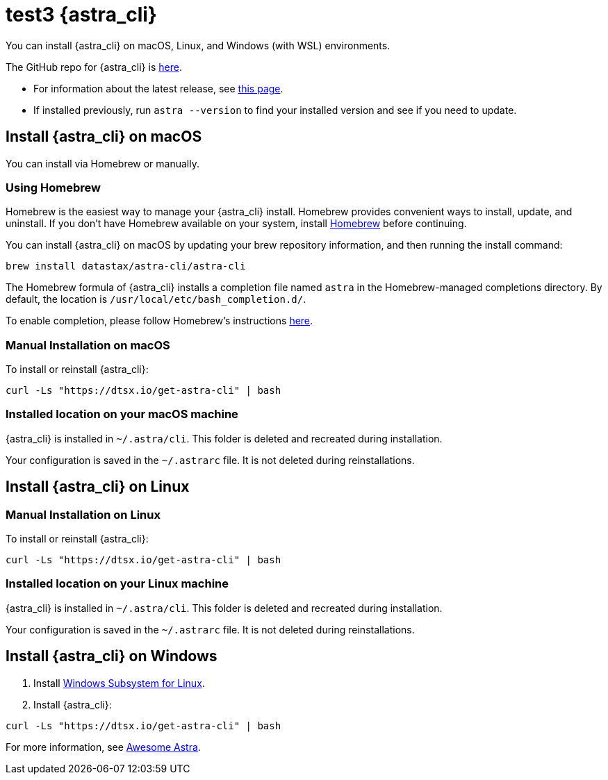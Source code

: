 = test3 {astra_cli}

You can install {astra_cli} on macOS, Linux, and Windows (with WSL) environments.

The GitHub repo for {astra_cli} is https://github.com/datastax/astra-cli[here^].

* For information about the latest release, see https://github.com/datastax/astra-cli/releases[this page].

* If installed previously, run `astra --version` to find your installed version and see if you need to update.

== Install {astra_cli} on macOS

You can install via Homebrew or manually.

=== Using Homebrew

Homebrew is the easiest way to manage your {astra_cli} install.
Homebrew provides convenient ways to install, update, and uninstall.
If you don't have Homebrew available on your system, install https://brew.sh/[Homebrew^] before continuing.

You can install {astra_cli} on macOS by updating your brew repository information, and then running the install command:

[source,bash]
----
brew install datastax/astra-cli/astra-cli
----

The Homebrew formula of {astra_cli} installs a completion file named `astra` in the Homebrew-managed completions directory.
By default, the location is `/usr/local/etc/bash_completion.d/`.

To enable completion, please follow Homebrew's instructions https://docs.brew.sh/Shell-Completion[here^].

=== Manual Installation on macOS

To install or reinstall {astra_cli}:

[source,bash]
----
curl -Ls "https://dtsx.io/get-astra-cli" | bash
----

=== Installed location on your macOS machine

{astra_cli} is installed in `~/.astra/cli`. This folder is deleted and recreated during installation.

Your configuration is saved in the `~/.astrarc` file. It is not deleted during reinstallations.


== Install {astra_cli} on Linux

=== Manual Installation on Linux

To install or reinstall {astra_cli}:

[source,bash]
----
curl -Ls "https://dtsx.io/get-astra-cli" | bash
----

=== Installed location on your Linux machine

{astra_cli} is installed in `~/.astra/cli`. This folder is deleted and recreated during installation.

Your configuration is saved in the `~/.astrarc` file. It is not deleted during reinstallations.

// === Using sdkman
// Installation with SDK MAN is not available yet but is high in the roadmap.

// Using a package Manager
// Installation with package managers (yum, apt) is not available yet but is high in the roadmap.


== Install {astra_cli} on Windows

. Install https://learn.microsoft.com/en-us/windows/wsl/install[Windows Subsystem for Linux].
. Install {astra_cli}:
[source,bash]
----
curl -Ls "https://dtsx.io/get-astra-cli" | bash
----

For more information, see https://awesome-astra.github.io/docs/pages/astra/astra-cli/#14-installation-on-windows[Awesome Astra].
